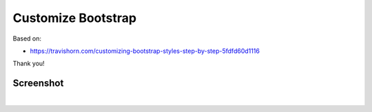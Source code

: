 Customize Bootstrap
================================================================================

Based on:

- https://travishorn.com/customizing-bootstrap-styles-step-by-step-5fdfd60d1116

Thank you!

Screenshot
----------

.. image:: screenshot.png

|

.. image:: screenshot2.png
